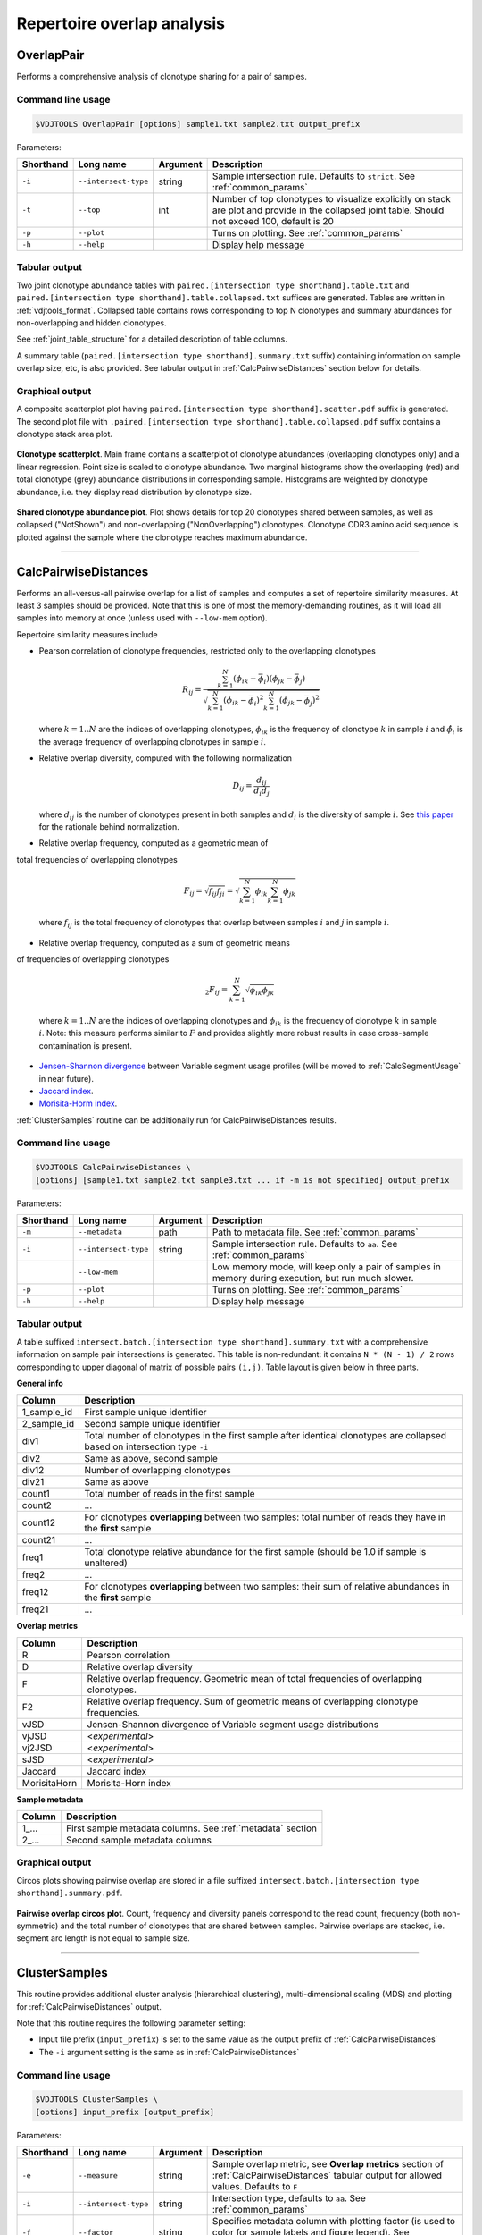 .. _overlap:

Repertoire overlap analysis
---------------------------

.. _OverlapPair:

OverlapPair
^^^^^^^^^^^

Performs a comprehensive analysis of clonotype sharing for a pair of samples.

Command line usage
~~~~~~~~~~~~~~~~~~

.. code-block:: bash

    $VDJTOOLS OverlapPair [options] sample1.txt sample2.txt output_prefix

Parameters:

+-------------+------------------------+------------+-----------------------------------------------------------------------------------------------------------------------------------------------------+
| Shorthand   |      Long name         | Argument   | Description                                                                                                                                         |
+=============+========================+============+=====================================================================================================================================================+
| ``-i``      | ``--intersect-type``   | string     | Sample intersection rule. Defaults to ``strict``. See :ref:`common_params`                                                                          |
+-------------+------------------------+------------+-----------------------------------------------------------------------------------------------------------------------------------------------------+
| ``-t``      | ``--top``              | int        | Number of top clonotypes to visualize explicitly on stack are plot and provide in the collapsed joint table. Should not exceed 100, default is 20   |
+-------------+------------------------+------------+-----------------------------------------------------------------------------------------------------------------------------------------------------+
| ``-p``      | ``--plot``             |            | Turns on plotting. See :ref:`common_params`                                                                                                         |
+-------------+------------------------+------------+-----------------------------------------------------------------------------------------------------------------------------------------------------+
| ``-h``      | ``--help``             |            | Display help message                                                                                                                                |
+-------------+------------------------+------------+-----------------------------------------------------------------------------------------------------------------------------------------------------+

Tabular output
~~~~~~~~~~~~~~

Two joint clonotype abundance tables with
``paired.[intersection type shorthand].table.txt`` and
``paired.[intersection type shorthand].table.collapsed.txt`` suffices
are generated. Tables are written in :ref:`vdjtools_format`. 
Collapsed table contains rows corresponding to top N clonotypes and 
summary abundances for non-overlapping and hidden clonotypes.

See :ref:`joint_table_structure` for a detailed description of table columns.

A summary table (``paired.[intersection type shorthand].summary.txt``
suffix) containing information on sample overlap size, etc, is also
provided. See tabular output in :ref:`CalcPairwiseDistances` section
below for details.

Graphical output
~~~~~~~~~~~~~~~~

A composite scatterplot plot having
``paired.[intersection type shorthand].scatter.pdf`` suffix is
generated. The second plot file with
``.paired.[intersection type shorthand].table.collapsed.pdf`` suffix
contains a clonotype stack area plot. 

.. figure:: _static/images/modules/intersect-pair-scatter.png
    :align: center
    :scale: 50 %
    
**Clonotype scatterplot**. Main frame contains a scatterplot of clonotype abundances (overlapping 
clonotypes only) and a linear regression. Point size is scaled to clonotype 
abundance. Two marginal histograms show the overlapping (red) and total 
clonotype (grey) abundance distributions in corresponding sample. 
Histograms are weighted by clonotype abundance, i.e. they display 
read distribution by clonotype size.

.. figure:: _static/images/modules/intersect-pair-stack.png
    :align: center
    :scale: 50 %
    
**Shared clonotype abundance plot**. Plot shows details for top 20 clonotypes 
shared between samples, as well as collapsed ("NotShown") and non-overlapping
("NonOverlapping") clonotypes. Clonotype CDR3 amino acid sequence is
plotted against the sample where the clonotype reaches maximum
abundance.

--------------

.. _CalcPairwiseDistances:

CalcPairwiseDistances
^^^^^^^^^^^^^^^^^^^^^

Performs an all-versus-all pairwise overlap for a list of samples 
and computes a set of repertoire similarity measures. At least 3 samples 
should be provided. Note that this is one of most the memory-demanding routines, 
as it will load all samples into memory at once (unless used with ``--low-mem`` option).

Repertoire similarity measures include

-  Pearson correlation of clonotype frequencies, restricted only to the overlapping clonotypes 

   .. math:: R_{ij} = \frac{\sum^N_{k=1} \left(\phi _{ik} - \bar{\phi _{i}} \right ) \left(\phi _{jk} - \bar{\phi _{j}} \right )}{\sqrt{\sum^N_{k=1} \left(\phi _{ik} - \bar{\phi _{i}} \right )^2 \sum^N_{k=1}  \left(\phi _{jk} - \bar{\phi _{j}} \right )^2}}

   where :math:`k=1..N` are the indices of overlapping clonotypes, 
   :math:`\phi_{ik}` is the frequency of clonotype :math:`k` in sample :math:`i` and 
   :math:`\hat{\phi_{i}` is the average frequency of overlapping clonotypes in sample :math:`i`.
-  Relative overlap diversity, computed with the following normalization 

   .. math:: D_{ij} = \frac{d_{ij}}{d_{i}d_{j}}
   
   where :math:`d_{ij}` is the number of clonotypes present in both samples 
   and :math:`d_{i}` is the diversity of sample :math:`i`. See 
   `this paper <http://www.ncbi.nlm.nih.gov/pmc/articles/PMC3872297/>`__ 
   for the rationale behind normalization.   
-  Relative overlap frequency, computed as a geometric mean of 
total frequencies of overlapping clonotypes

   .. math:: F_{ij} = \sqrt{f_{ij}f_{ji}} = \sqrt{\sum^N_{k=1}\phi_{ik}\sum^N_{k=1}\phi_{jk}}
   
   where :math:`f_{ij}` is the total frequency of clonotypes that overlap
   between samples :math:`i` and :math:`j` in sample :math:`i`.
-  Relative overlap frequency, computed as a sum of geometric means 
of frequencies of overlapping clonotypes

   .. math:: _2F_{ij} = \sum^N_{k=1}\sqrt{\phi_{ik}\phi_{jk}}
   
   where :math:`k=1..N` are the indices of overlapping clonotypes and 
   :math:`\phi_{ik}` is the frequency of clonotype :math:`k` in sample :math:`i`.
   Note: this measure performs similar to :math:`F` and provides slightly more robust 
   results in case cross-sample contamination is present.
-  `Jensen-Shannon divergence 
   <https://www.cise.ufl.edu/~anand/sp06/jensen-shannon.pdf>`__ between 
   Variable segment usage profiles 
   (will be moved to :ref:`CalcSegmentUsage` in near future).
-  `Jaccard index <http://en.wikipedia.org/wiki/Jaccard_index>`__.
-  `Morisita-Horm index <http://en.wikipedia.org/wiki/Morisita's_overlap_index>`__.

:ref:`ClusterSamples` routine can be additionally run for CalcPairwiseDistances
results.

Command line usage
~~~~~~~~~~~~~~~~~~

.. code-block:: bash

    $VDJTOOLS CalcPairwiseDistances \
    [options] [sample1.txt sample2.txt sample3.txt ... if -m is not specified] output_prefix

Parameters:

+-------------+------------------------+------------+-----------------------------------------------------------------------------------------------------+
| Shorthand   |      Long name         | Argument   | Description                                                                                         |
+=============+========================+============+=====================================================================================================+
| ``-m``      | ``--metadata``         | path       | Path to metadata file. See :ref:`common_params`                                                     |
+-------------+------------------------+------------+-----------------------------------------------------------------------------------------------------+
| ``-i``      | ``--intersect-type``   | string     | Sample intersection rule. Defaults to ``aa``. See :ref:`common_params`                              |
+-------------+------------------------+------------+-----------------------------------------------------------------------------------------------------+
|             | ``--low-mem``          |            | Low memory mode, will keep only a pair of samples in memory during execution, but run much slower.  |
+-------------+------------------------+------------+-----------------------------------------------------------------------------------------------------+
| ``-p``      | ``--plot``             |            | Turns on plotting. See :ref:`common_params`                                                         |
+-------------+------------------------+------------+-----------------------------------------------------------------------------------------------------+
| ``-h``      | ``--help``             |            | Display help message                                                                                |
+-------------+------------------------+------------+-----------------------------------------------------------------------------------------------------+

Tabular output
~~~~~~~~~~~~~~

A table suffixed
``intersect.batch.[intersection type shorthand].summary.txt`` with a
comprehensive information on sample pair intersections is generated.
This table is non-redundant: it contains ``N * (N - 1) / 2`` rows
corresponding to upper diagonal of matrix of possible pairs ``(i,j)``.
Table layout is given below in three parts.

**General info**

+-----------------+-----------------------------------------------------------------------------------------------------------------------------+
| Column          | Description                                                                                                                 |
+=================+=============================================================================================================================+
| 1\_sample\_id   | First sample unique identifier                                                                                              |
+-----------------+-----------------------------------------------------------------------------------------------------------------------------+
| 2\_sample\_id   | Second sample unique identifier                                                                                             |
+-----------------+-----------------------------------------------------------------------------------------------------------------------------+
| div1            | Total number of clonotypes in the first sample after identical clonotypes are collapsed based on intersection type ``-i``   |
+-----------------+-----------------------------------------------------------------------------------------------------------------------------+
| div2            | Same as above, second sample                                                                                                |
+-----------------+-----------------------------------------------------------------------------------------------------------------------------+
| div12           | Number of overlapping clonotypes                                                                                            |
+-----------------+-----------------------------------------------------------------------------------------------------------------------------+
| div21           | Same as above                                                                                                               |
+-----------------+-----------------------------------------------------------------------------------------------------------------------------+
| count1          | Total number of reads in the first sample                                                                                   |
+-----------------+-----------------------------------------------------------------------------------------------------------------------------+
| count2          | ...                                                                                                                         |
+-----------------+-----------------------------------------------------------------------------------------------------------------------------+
| count12         | For clonotypes **overlapping** between two samples: total number of reads they have in the **first** sample                 |
+-----------------+-----------------------------------------------------------------------------------------------------------------------------+
| count21         | ...                                                                                                                         |
+-----------------+-----------------------------------------------------------------------------------------------------------------------------+
| freq1           | Total clonotype relative abundance for the first sample (should be 1.0 if sample is unaltered)                              |
+-----------------+-----------------------------------------------------------------------------------------------------------------------------+
| freq2           | ...                                                                                                                         |
+-----------------+-----------------------------------------------------------------------------------------------------------------------------+
| freq12          | For clonotypes **overlapping** between two samples: their sum of relative abundances in the **first** sample                |
+-----------------+-----------------------------------------------------------------------------------------------------------------------------+
| freq21          | ...                                                                                                                         |
+-----------------+-----------------------------------------------------------------------------------------------------------------------------+

**Overlap metrics**

+---------------+--------------------------------------------------------------------------------------------+
| Column        | Description                                                                                |
+===============+============================================================================================+
| R             | Pearson correlation                                                                        |
+---------------+--------------------------------------------------------------------------------------------+
| D             | Relative overlap diversity                                                                 |
+---------------+--------------------------------------------------------------------------------------------+
| F             | Relative overlap frequency. Geometric mean of total frequencies of overlapping clonotypes. |
+---------------+--------------------------------------------------------------------------------------------+
| F2            | Relative overlap frequency. Sum of geometric means of overlapping clonotype frequencies.   |
+---------------+--------------------------------------------------------------------------------------------+
| vJSD          | Jensen-Shannon divergence of Variable segment usage distributions                          | 
+---------------+--------------------------------------------------------------------------------------------+
| vjJSD         | <*experimental*\ >                                                                         |
+---------------+--------------------------------------------------------------------------------------------+
| vj2JSD        | <*experimental*\ >                                                                         |
+---------------+--------------------------------------------------------------------------------------------+
| sJSD          | <*experimental*\ >                                                                         |
+---------------+--------------------------------------------------------------------------------------------+
| Jaccard       | Jaccard index                                                                              |
+---------------+--------------------------------------------------------------------------------------------+
| MorisitaHorn  | Morisita-Horn index                                                                        |
+---------------+--------------------------------------------------------------------------------------------+

**Sample metadata**

+----------+------------------------------------------------------------+
| Column   | Description                                                |
+==========+============================================================+
| 1\_...   | First sample metadata columns. See :ref:`metadata` section |
+----------+------------------------------------------------------------+
| 2\_...   | Second sample metadata columns                             |
+----------+------------------------------------------------------------+

Graphical output
~~~~~~~~~~~~~~~~

Circos plots showing pairwise overlap are stored in a file suffixed
``intersect.batch.[intersection type shorthand].summary.pdf``. 

.. figure:: _static/images/modules/intersect-batch-circos.png
    :align: center
    :scale: 50 %
    
**Pairwise overlap circos plot**. Count, frequency and diversity 
panels correspond to the read count, frequency (both non-symmetric) 
and the total number of clonotypes that are shared between samples.
Pairwise overlaps are stacked, i.e. segment arc length is not equal
to sample size.

--------------

.. _ClusterSamples:

ClusterSamples
^^^^^^^^^^^^^^

This routine provides additional cluster analysis (hierarchical 
clustering), multi-dimensional scaling (MDS)
and plotting for :ref:`CalcPairwiseDistances` output. 

Note that this routine requires the following parameter setting:

-  Input file prefix (``input_prefix``) is set to the same value 
   as the output prefix of :ref:`CalcPairwiseDistances`
   
-  The ``-i`` argument setting is the same as in :ref:`CalcPairwiseDistances`

Command line usage
~~~~~~~~~~~~~~~~~~

.. code-block:: bash

    $VDJTOOLS ClusterSamples \
    [options] input_prefix [output_prefix]    

Parameters:

+-------------+------------------------+------------+---------------------------------------------------------------------------------------------------------------------------------------------+
| Shorthand   |      Long name         | Argument   | Description                                                                                                                                 |
+=============+========================+============+=============================================================================================================================================+
| ``-e``      | ``--measure``          | string     | Sample overlap metric, see **Overlap metrics** section of :ref:`CalcPairwiseDistances` tabular output for allowed values. Defaults to ``F`` |
+-------------+------------------------+------------+---------------------------------------------------------------------------------------------------------------------------------------------+
| ``-i``      | ``--intersect-type``   | string     | Intersection type, defaults to ``aa``. See :ref:`common_params`                                                                             |
+-------------+------------------------+------------+---------------------------------------------------------------------------------------------------------------------------------------------+
| ``-f``      | ``--factor``           | string     | Specifies metadata column with plotting factor (is used to color for sample labels and figure legend). See :ref:`common_params`             |
+-------------+------------------------+------------+---------------------------------------------------------------------------------------------------------------------------------------------+
| ``-n``      | ``--numeric``          |            | Specifies if plotting factor is continuous. See :ref:`common_params`                                                                        |
+-------------+------------------------+------------+---------------------------------------------------------------------------------------------------------------------------------------------+
| ``-l``      | ``--label``            | string     | Specifies metadata column with sample labelslabel . See :ref:`common_params`                                                                |
+-------------+------------------------+------------+---------------------------------------------------------------------------------------------------------------------------------------------+
| ``-h``      | ``--help``             |            | Display help message                                                                                                                        |
+-------------+------------------------+------------+---------------------------------------------------------------------------------------------------------------------------------------------+

Tabular output
~~~~~~~~~~~~~~

Two output files are generated: 

-  Table suffixed ``mds.[value of -i argument].[value of -e argument].txt``
   that contains coordinates of samples computed using 
   multi-dimensional scaling (MDS), i.e. the coordinates of samples 
   projected to a 2D plane in a manner that pairwise sample distances are preserved.   
-  A file in `Newick format <http://en.wikipedia.org/wiki/Newick_format>`__ suffixed
   ``hc.[value of -i argument].[value of -e argument].newick`` is
   generated that contains sample dendrogram produced by hierarchical clustering.
   
.. note::

    Hierarchical clustering and MDS are performed using ``hclust()`` and
    ``isoMDS()`` (`MASS package <http://cran.r-project.org/web/packages/MASS>`__) R functions. 
    Default parameters are used for those algorithms.
    
    Distances are scaled as ``-log10(.)`` and ``(1-.)/2`` for relative overlap and
    correlation metrics respectively; in case of Jensen-Shannon divergence,
    Jaccard and Morisita-Horn indices no scaling is performed.

Graphical output
~~~~~~~~~~~~~~~~

Hierarchical clustering plot is stored in a file suffixed
``hc.[value of -i argument].[value of -e argument].pdf``. 
MDS plot is stored in a file with 
``mds.[value of -i argument].[value of -e argument].pdf`` suffix. 

.. figure:: _static/images/modules/intersect-batch-dendro.png
    :align: center
    :scale: 50 %
    
**Hierarchical clustering**. Dendrogram of samples, branch 
length shows the distance between repertoires. Node colors 
correspond to factor value, continuous scale is used in 
present case (``-n -f age`` argument).    

.. figure:: _static/images/modules/intersect-batch-mds.png
    :align: center
    :scale: 50 %
    
**MDS plot**. A scatterplot of samples. Euclidean distance 
between points reflects the distance between repertoires. 
Points are colored by factor value.

--------------

.. _TestClusters:

TestClusters
^^^^^^^^^^^^

This routine allows to test whether a given factor influences 
repertoire clustering. It assesses compactness of samples that 
have the same factor level and separation between samples with 
distinct factor levels for the factor specified in 
:ref:`ClusterSamples`.

Performs post-hoc permutation testing 
based on MDS coordinates generated by :ref:`ClusterSamples` routine. 
Can only be performed if a discrete factor (``-f``) was specified 
in :ref:`ClusterSamples`.  

Note that this routine requires the following parameter setting:

-  Input file prefix (``input_prefix``) is set to the same value 
   as the output prefix of :ref:`ClusterSamples`
   
-  The ``-i`` and ``-e`` argument setting is the 
   same as in :ref:`ClusterSamples`

Command line usage
~~~~~~~~~~~~~~~~~~

.. code-block:: bash

    $VDJTOOLS TestClusters \
    [options] input_prefix [output_prefix]

Parameters:

+-------------+------------------------+------------+---------------------------------------------------------------------------------------------------------------------------------------------+
| Shorthand   |      Long name         | Argument   | Description                                                                                                                                 |
+=============+========================+============+=============================================================================================================================================+
| ``-e``      | ``--measure``          | string     | Sample overlap metric, see **Overlap metrics** section of :ref:`CalcPairwiseDistances` tabular output for allowed values. Defaults to ``F`` |
+-------------+------------------------+------------+---------------------------------------------------------------------------------------------------------------------------------------------+
| ``-i``      | ``--intersect-type``   | string     | Intersection type, defaults to ``aa``. See :ref:`common_params`                                                                             |
+-------------+------------------------+------------+---------------------------------------------------------------------------------------------------------------------------------------------+

Tabular output
~~~~~~~~~~~~~~

none

Graphical output
~~~~~~~~~~~~~~~~

Permutation summary plot is generated having the 
``perms.[value of -i argument].[value of -e argument].pdf`` suffix. 

.. figure:: _static/images/modules/test-clusters.png
    :align: center
    :scale: 50 %
    
**Testing compactness and separation of sample clustering for a given factor**. 
Average repertoire similarity values for 
sample pairs in which both samples have the same (within panel) 
and different (between panel) factor levels. Each row correspond 
to a specific factor level. Red lines show observed values, 
histograms correspond to values generated by randomly permuting 
factor levels. Numbers near red lines indicate P-values for 
n=10000 permutations.

--------------

.. _TrackClonotypes:

TrackClonotypes
^^^^^^^^^^^^^^^

This routine performs an all-vs-all intersection between an ordered list
of samples for clonotype tracking purposes. User can specify sample which
clonotypes will be traced, e.g. the pre-therapy sample.

Command line usage
~~~~~~~~~~~~~~~~~~

.. code-block:: bash

    $VDJTOOLS TrackClonotypes \
    [options] [sample1.txt sample2.txt sample3.txt ... if -m is not specified] output_prefix

Parameters:

+-------------+------------------------+-------------------+-------------------------------------------------------------------------------------------------------------------------------------------------------------------------------------------------------------------------------------------+
| Shorthand   |      Long name         | Argument          | Description                                                                                                                                                                                                                               |
+=============+========================+===================+===========================================================================================================================================================================================================================================+
| ``-m``      | ``--metadata``         | path              | Path to metadata file. See See :ref:`common_params`                                                                                                                                                                                       |
+-------------+------------------------+-------------------+-------------------------------------------------------------------------------------------------------------------------------------------------------------------------------------------------------------------------------------------+
| ``-i``      | ``--intersect-type``   | string            | Sample intersection rule. Defaults to ``strict``. See :ref:`common_params`                                                                                                                                                                |
+-------------+------------------------+-------------------+-------------------------------------------------------------------------------------------------------------------------------------------------------------------------------------------------------------------------------------------+
| ``-f``      | ``--factor``           | string            | Specifies factor that should be treated as ``time`` variable. Factor values should be numeric. If such column not set, time points are taken either from values provided with ``-s`` argument or sample order. See :ref:`common_params`   |
+-------------+------------------------+-------------------+-------------------------------------------------------------------------------------------------------------------------------------------------------------------------------------------------------------------------------------------+
| ``-x``      | ``--track-sample``     | integer           | A zero-based index of time point to track. If not provided, will consider all clonotypes that were detected in 2+ samples                                                                                                                 |
+-------------+------------------------+-------------------+-------------------------------------------------------------------------------------------------------------------------------------------------------------------------------------------------------------------------------------------+
| ``-s``      | ``--sequence``         | ``[t1,t2,...]``   | Time point sequence. Unused if -m is specified. If not specified, either ``time`` column values from metadata, or sample indexes (as in command line) are used.                                                                           |
+-------------+------------------------+-------------------+-------------------------------------------------------------------------------------------------------------------------------------------------------------------------------------------------------------------------------------------+
| ``-t``      | ``--top``              | integer           | Number of top clonotypes to visualize explicitly on stack are plot and provide in the collapsed joint table. Should not exceed 100, default is 200                                                                                        |
+-------------+------------------------+-------------------+-------------------------------------------------------------------------------------------------------------------------------------------------------------------------------------------------------------------------------------------+
| ``-p``      | ``--plot``             |                   | Turns on plotting. See :ref:`common_params`                                                                                                                                                                                               |
+-------------+------------------------+-------------------+-------------------------------------------------------------------------------------------------------------------------------------------------------------------------------------------------------------------------------------------+
| ``-c``      | ``--compress``         |                   | Compressed output for clonotype table. See :ref:`common_params`                                                                                                                                                                           |
+-------------+------------------------+-------------------+-------------------------------------------------------------------------------------------------------------------------------------------------------------------------------------------------------------------------------------------+
| ``-h``      | ``--help``             |                   | Display help message                                                                                                                                                                                                                      |
+-------------+------------------------+-------------------+-------------------------------------------------------------------------------------------------------------------------------------------------------------------------------------------------------------------------------------------+

Tabular output
~~~~~~~~~~~~~~

Summary table suffixed ``sequential.[value of -i argument].summary.txt``
is created with the following columns.

+-----------------+-----------------------------------------------------------------------------------------------------------------------------------------------------------------------------------------------------------------------------------------------------------------------------------------------------------+
| Column          | Description                                                                                                                                                                                                                                                                                               |
+=================+===========================================================================================================================================================================================================================================================================================================+
| 1\_sample\_id   | First sample unique identifier                                                                                                                                                                                                                                                                            |
+-----------------+-----------------------------------------------------------------------------------------------------------------------------------------------------------------------------------------------------------------------------------------------------------------------------------------------------------+
| 2\_sample\_id   | Second sample unique identifier                                                                                                                                                                                                                                                                           |
+-----------------+-----------------------------------------------------------------------------------------------------------------------------------------------------------------------------------------------------------------------------------------------------------------------------------------------------------+
| value           | Value of the intersection metric                                                                                                                                                                                                                                                                          |
+-----------------+-----------------------------------------------------------------------------------------------------------------------------------------------------------------------------------------------------------------------------------------------------------------------------------------------------------+
| metric          | Metric type: ``diversity``, ``frequency`` or ``count``. Metrics correspond to the number of unique clonotypes, total frequency and total read count for clonotypes overlapping between first and second sample. In case tracking is on (``-x``), only clonotypes present in tracked sample are counted.   |
+-----------------+-----------------------------------------------------------------------------------------------------------------------------------------------------------------------------------------------------------------------------------------------------------------------------------------------------------+
| 1\_time         | Time value for the first sample                                                                                                                                                                                                                                                                           |
+-----------------+-----------------------------------------------------------------------------------------------------------------------------------------------------------------------------------------------------------------------------------------------------------------------------------------------------------+
| 2\_time         | Time value for the second sample                                                                                                                                                                                                                                                                          |
+-----------------+-----------------------------------------------------------------------------------------------------------------------------------------------------------------------------------------------------------------------------------------------------------------------------------------------------------+
| 1\_...          | First sample metadata columns. See :ref:`metadata` section                                                                                                                                                                                                                                                |
+-----------------+-----------------------------------------------------------------------------------------------------------------------------------------------------------------------------------------------------------------------------------------------------------------------------------------------------------+
| 2\_...          | Second sample metadata columns                                                                                                                                                                                                                                                                            |
+-----------------+-----------------------------------------------------------------------------------------------------------------------------------------------------------------------------------------------------------------------------------------------------------------------------------------------------------+

Two joint clonotype abundance tables with
``sequential.[intersection type shorthand].table.txt`` and
``sequential.[intersection type shorthand].table.collapsed.txt``
suffices are generated. The latter contains top ``-t``
clonotypes, with two additional rows containing summary count and frequency 
for non-overlapping and collapsed clonotypes. 

See :ref:`joint_table_structure` for a detailed description of table columns.

**Graphical output**

Summary table is visualized in a plot file suffixed
``sequential.[value of -i argument].summary.pdf``.
A plot file with ``.sequential.[value of -i argument].stackplot.pdf`` 
suffix contains a clonotype abundance stack area plot. 
The same is also visualized using a heatmap in a file with 
``.sequential.[value of -i argument].heatplot.pdf``).

.. figure:: _static/images/modules/intersect-seq-summary.png
    :align: center
    :scale: 50 %

**Clonotype tracking summary**. Count, frequency and diversity 
panels correspond to the read count, frequency (both non-symmetric) 
and the total number of clonotypes that are shared between samples.
Rows and columns of each matrix are sorted according to time point
sequence.

.. figure:: _static/images/modules/intersect-seq-stackplot.png
    :align: center
    :scale: 50 %
    
**Clonotype tracking stackplot**. Contains detailed profiles for top
``-t`` clonotypes, as well as collapsed ("NotShown") and non-overlapping
("NonOverlapping") clonotypes. Clonotype CDR3 amino acid sequence is
plotted against the sample where the clonotype reaches maximum
abundance. Clonotypes are colored by the peak position of their
abundance profile.


.. figure:: _static/images/modules/intersect-seq-heatplot.png
    :align: center
    :scale: 50 %

**Clonotype tracking heatmap**. Shows a heatmap for top ``-t`` 
joint clonotype abundances.

